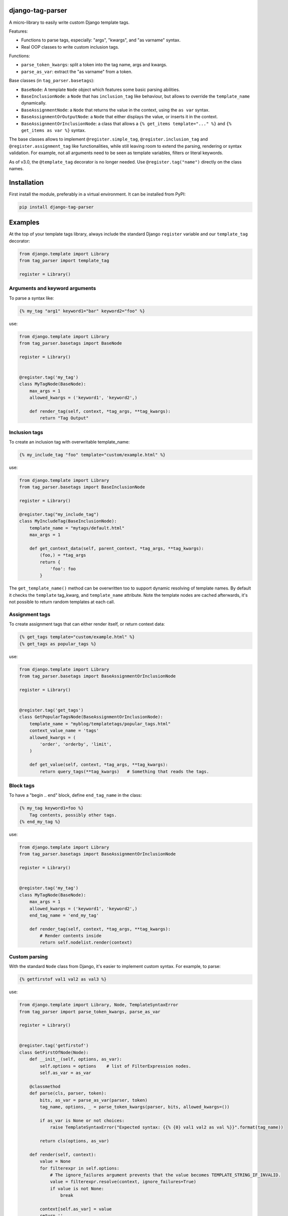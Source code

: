 .. image:: https://img.shields.io/travis/edoburu/django-tag-parser/master.svg?branch=master
    :target: http://travis-ci.org/edoburu/django-tag-parser
.. image:: https://img.shields.io/pypi/v/django-tag-parser.svg
    :target: https://pypi.python.org/pypi/django-tag-parser/
.. image:: https://img.shields.io/pypi/l/django-tag-parser.svg
    :target: https://pypi.python.org/pypi/django-tag-parser/
.. image:: https://img.shields.io/codecov/c/github/edoburu/django-tag-parser/master.svg
    :target: https://codecov.io/github/edoburu/django-tag-parser?branch=master

django-tag-parser
=================

A micro-library to easily write custom Django template tags.

Features:

* Functions to parse tags, especially: "args", "kwargs", and "as varname" syntax.
* Real OOP classes to write custom inclusion tags.

Functions:

* ``parse_token_kwargs``: split a token into the tag name, args and kwargs.
* ``parse_as_var``: extract the "as varname" from a token.

Base classes (in ``tag_parser.basetags``):

* ``BaseNode``: A template ``Node`` object which features some basic parsing abilities.
* ``BaseInclusionNode``: a ``Node`` that has ``inclusion_tag`` like behaviour, but allows to override the ``template_name`` dynamically.
* ``BaseAssignmentNode``: a ``Node`` that returns the value in the context, using the ``as var`` syntax.
* ``BaseAssignmentOrOutputNode``: a ``Node`` that either displays the value, or inserts it in the context.
* ``BaseAssignmentOrInclusionNode``: a class that allows a ``{% get_items template="..." %}`` and ``{% get_items as var %}`` syntax.

The base classes allows to implement ``@register.simple_tag``, ``@register.inclusion_tag`` and ``@register.assignment_tag`` like functionalities,
while still leaving room to extend the parsing, rendering or syntax validation.
For example, not all arguments need to be seen as template variables, filters or literal keywords.

As of v3.0, the ``@template_tag`` decorator is no longer needed.
Use ``@register.tag("name")`` directly on the class names.


Installation
============

First install the module, preferably in a virtual environment. It can be installed from PyPI:

.. code-block:: bash

    pip install django-tag-parser


Examples
========

At the top of your template tags library, always include the standard
Django ``register`` variable and our ``template_tag`` decorator:

.. code-block:: python

    from django.template import Library
    from tag_parser import template_tag

    register = Library()

Arguments and keyword arguments
-------------------------------

To parse a syntax like:

.. code-block:: html+django

    {% my_tag "arg1" keyword1="bar" keyword2="foo" %}

use:

.. code-block:: python

    from django.template import Library
    from tag_parser.basetags import BaseNode

    register = Library()


    @register.tag('my_tag')
    class MyTagNode(BaseNode):
        max_args = 1
        allowed_kwargs = ('keyword1', 'keyword2',)

        def render_tag(self, context, *tag_args, **tag_kwargs):
            return "Tag Output"

Inclusion tags
--------------

To create an inclusion tag with overwritable template_name:

.. code-block:: html+django

    {% my_include_tag "foo" template="custom/example.html" %}

use:

.. code-block:: python

    from django.template import Library
    from tag_parser.basetags import BaseInclusionNode

    register = Library()

    @register.tag("my_include_tag")
    class MyIncludeTag(BaseInclusionNode):
        template_name = "mytags/default.html"
        max_args = 1

        def get_context_data(self, parent_context, *tag_args, **tag_kwargs):
            (foo,) = *tag_args
            return {
                'foo': foo
            }

The ``get_template_name()`` method can be overwritten too to support dynamic resolving of template names.
By default it checks the ``template`` tag_kwarg, and ``template_name`` attribute.
Note the template nodes are cached afterwards, it's not possible to return random templates at each call.


Assignment tags
---------------

To create assignment tags that can either render itself, or return context data:

.. code-block:: html+django

    {% get_tags template="custom/example.html" %}
    {% get_tags as popular_tags %}

use:

.. code-block:: python

    from django.template import Library
    from tag_parser.basetags import BaseAssignmentOrInclusionNode

    register = Library()


    @register.tag('get_tags')
    class GetPopularTagsNode(BaseAssignmentOrInclusionNode):
        template_name = "myblog/templatetags/popular_tags.html"
        context_value_name = 'tags'
        allowed_kwargs = (
            'order', 'orderby', 'limit',
        )

        def get_value(self, context, *tag_args, **tag_kwargs):
            return query_tags(**tag_kwargs)   # Something that reads the tags.


Block tags
----------

To have a "begin .. end" block, define ``end_tag_name`` in the class:

.. code-block:: html+django

    {% my_tag keyword1=foo %}
        Tag contents, possibly other tags.
    {% end_my_tag %}

use:

.. code-block:: python

    from django.template import Library
    from tag_parser.basetags import BaseAssignmentOrInclusionNode

    register = Library()


    @register.tag('my_tag')
    class MyTagNode(BaseNode):
        max_args = 1
        allowed_kwargs = ('keyword1', 'keyword2',)
        end_tag_name = 'end_my_tag'

        def render_tag(self, context, *tag_args, **tag_kwargs):
            # Render contents inside
            return self.nodelist.render(context)


Custom parsing
--------------

With the standard ``Node`` class from Django, it's easier to implement custom syntax.
For example, to parse:

.. code-block:: html+django

    {% getfirstof val1 val2 as val3 %}

use:

.. code-block:: python

    from django.template import Library, Node, TemplateSyntaxError
    from tag_parser import parse_token_kwargs, parse_as_var

    register = Library()


    @register.tag('getfirstof')
    class GetFirstOfNode(Node):
        def __init__(self, options, as_var):
            self.options = options    # list of FilterExpression nodes.
            self.as_var = as_var

        @classmethod
        def parse(cls, parser, token):
            bits, as_var = parse_as_var(parser, token)
            tag_name, options, _ = parse_token_kwargs(parser, bits, allowed_kwargs=())

            if as_var is None or not choices:
                raise TemplateSyntaxError("Expected syntax: {{% {0} val1 val2 as val %}}".format(tag_name))

            return cls(options, as_var)

        def render(self, context):
            value = None
            for filterexpr in self.options:
                # The ignore_failures argument prevents that the value becomes TEMPLATE_STRING_IF_INVALID.
                value = filterexpr.resolve(context, ignore_failures=True)
                if value is not None:
                    break

            context[self.as_var] = value
            return ''



Contributing
------------

This module is designed to be generic. In case there is anything you didn't like about it,
or think it's not flexible enough, please let us know. We'd love to improve it!

If you have any other valuable contribution, suggestion or idea,
please let us know as well because we will look into it.
Pull requests are welcome too. :-)
